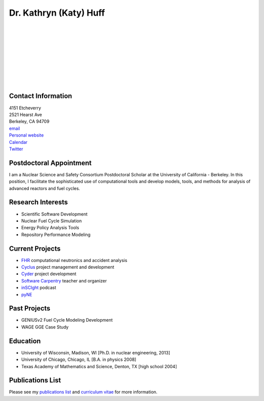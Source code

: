 Dr. Kathryn (Katy) Huff 
=======================

.. image:: huff_katy.jpg
   :height: 150px
   :width: 150px
   :alt: Dr. Kathryn (Katy) Huff
   :align: left
   :target: `homepage`_


|
|
|
|
|
|
|
|
|


Contact Information
--------------------

| 4151 Etcheverry
| 2521 Hearst Ave 
| Berkeley, CA 94709
| `email`_
| `Personal website <http://katyhuff.github.com>`_
| `Calendar <http://www.google.com/calendar/embed?src=katyhuff%40gmail.com&ctz=America/Chicago>`_
| `Twitter <twitter.com/katyhuff>`_

Postdoctoral Appointment
-------------------------

I am a Nuclear Science and Safety Consortium Postdoctoral Scholar at the 
University of California - Berkeley. In this position, I facilitate the 
sophisticated use of computational tools and develop models, tools, and methods 
for analysis of advanced reactors and fuel cycles.  

Research Interests
--------------------

- Scientific Software Development
- Nuclear Fuel Cycle Simulation
- Energy Policy Analysis Tools
- Repository Performance Modeling

Current Projects
--------------------

- `FHR <http://fhr.nuc.berkeley.edu>`_ computational neutronics and accident analysis
- `Cyclus <http://cyclus.github.com>`_ project management and development
- `Cyder <https://github.com/katyhuff/cyder>`_ project development
- `Software Carpentry <http://software-carpentry.org/about/our-team/>`_ teacher and organizer
- `inSCIght <inscight.wordpress.com>`_ podcast
- `pyNE <http://pyne.github.com>`_

Past Projects
--------------------

- GENIUSv2 Fuel Cycle Modeling Development
- WAGE GGE Case Study

Education
--------------------

- University of Wisconsin, Madison, WI [Ph.D. in nuclear engineering, 2013]
- University of Chicago, Chicago, IL [B.A. in physics 2008]
- Texas Academy of Mathematics and Science, Denton, TX [high school 2004]

Publications List
--------------------

Please see my `publications list <http://katyhuff.github.com/pubs.html>`_ 
and `curriculum vitae <http://katyhuff.github.com/papers/cv.pdf>`_ 
for more information.

.. _homepage: http://katyhuff.github.com
.. _email: khuff@berkeley.edu
